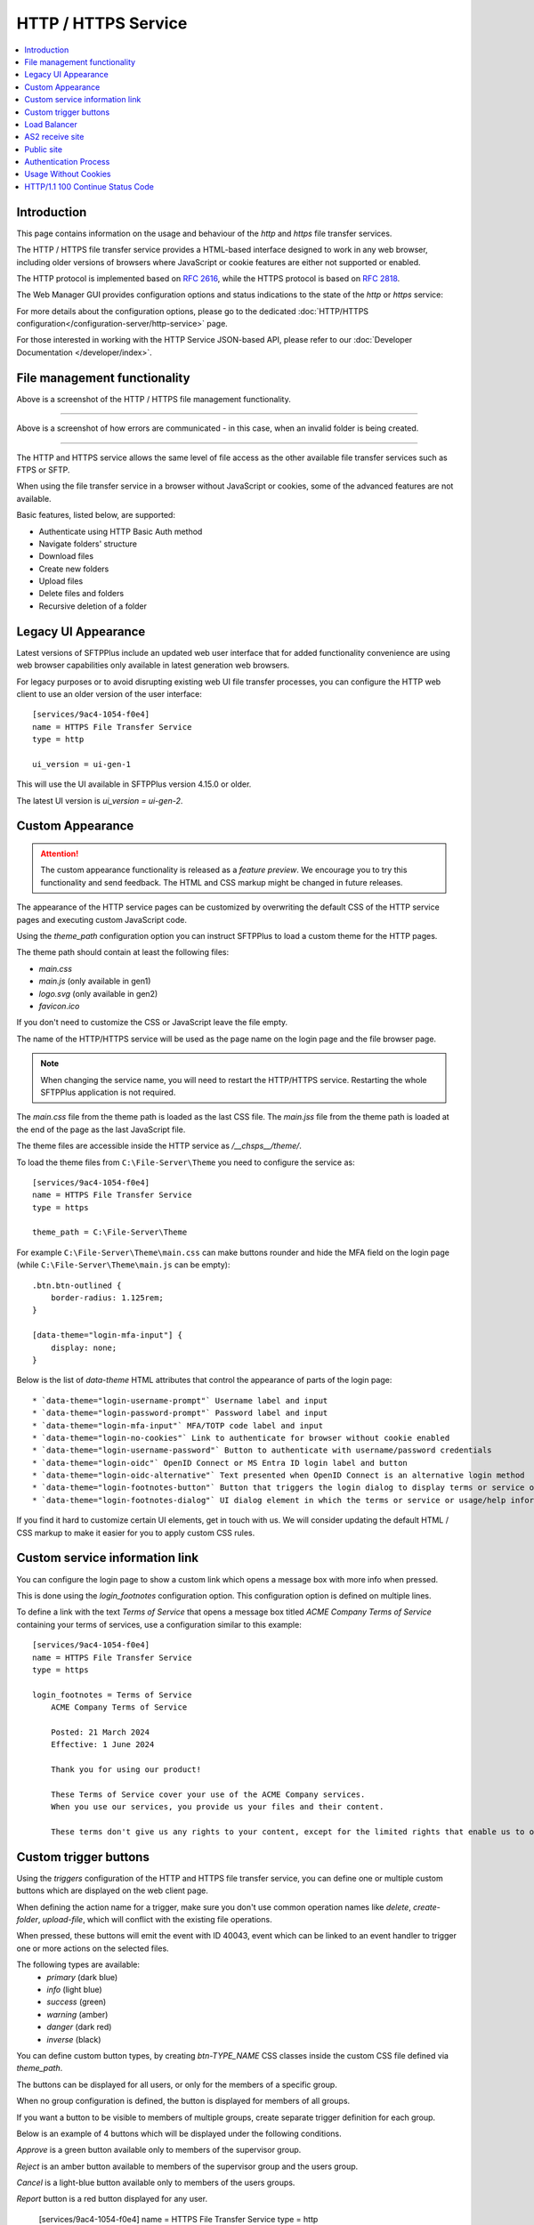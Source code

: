 HTTP / HTTPS Service
====================

..  contents:: :local:


Introduction
------------

This page contains information on the usage and behaviour of the `http` and
`https` file transfer services.

The HTTP / HTTPS file transfer service provides a HTML-based interface
designed to work in any web browser,
including older versions of browsers where JavaScript or cookie features are
either not supported or enabled.

The HTTP protocol is implemented based on
`RFC 2616 <http://tools.ietf.org/html/rfc2616>`_,
while the HTTPS protocol is based on
`RFC 2818 <http://tools.ietf.org/html/rfc2818>`_.

The Web Manager GUI provides configuration options and status indications
to the state of the `http` or `https` service:

..  image:: /_static/operation/http-https-enabled.png


For more details about the configuration options, please go to the dedicated
:doc:`HTTP/HTTPS configuration</configuration-server/http-service>` page.

For those interested in working with the HTTP Service JSON-based API, please
refer to our :doc:`Developer Documentation </developer/index>`.


File management functionality
-----------------------------

..  image:: /_static/operation/http-service.png


Above is a screenshot of the HTTP / HTTPS file management functionality.

----

..  image:: /_static/operation/http-invalid-folder-structure.png


Above is a screenshot of how errors are communicated - in this case, when an
invalid folder is being created.

----

The HTTP and HTTPS service allows the same level of file access as the other
available file transfer services such as FTPS or SFTP.

When using the file transfer service in a browser without JavaScript or
cookies, some of the advanced features are not available.

Basic features, listed below, are supported:

* Authenticate using HTTP Basic Auth method
* Navigate folders' structure
* Download files
* Create new folders
* Upload files
* Delete files and folders
* Recursive deletion of a folder


Legacy UI Appearance
--------------------

Latest versions of SFTPPlus include an updated web user interface that for
added functionality convenience are using web browser capabilities only
available in latest generation web browsers.

For legacy purposes or to avoid disrupting existing web UI file transfer
processes,
you can configure the HTTP web client to use an older version of the
user interface::

    [services/9ac4-1054-f0e4]
    name = HTTPS File Transfer Service
    type = http

    ui_version = ui-gen-1

This will use the UI available in SFTPPlus version 4.15.0 or older.

The latest UI version is `ui_version = ui-gen-2`.


Custom Appearance
-----------------

..  attention::
    The custom appearance functionality is released as a `feature preview`.
    We encourage you to try this functionality and send feedback.
    The HTML and CSS markup might be changed in future releases.

The appearance of the HTTP service pages can be customized by
overwriting the default CSS of the HTTP service pages and executing
custom JavaScript code.

Using the `theme_path` configuration option you can instruct SFTPPlus to
load a custom theme for the HTTP pages.

The theme path should contain at least the following files:

* `main.css`
* `main.js` (only available in gen1)
* `logo.svg` (only available in gen2)
* `favicon.ico`

If you don't need to customize the CSS or JavaScript leave the file empty.

The name of the HTTP/HTTPS service will be used as the page name on the login page and the file browser page.

..  note::
    When changing the service name, you will need to restart the HTTP/HTTPS service.
    Restarting the whole SFTPPlus application is not required.

The `main.css` file from the theme path is loaded as the last CSS file.
The `main.jss` file from the theme path is loaded at the end of the page as
the last JavaScript file.

The theme files are accessible inside the HTTP service as `/__chsps__/theme/`.

To load the theme files from ``C:\File-Server\Theme`` you need to configure
the service as::

    [services/9ac4-1054-f0e4]
    name = HTTPS File Transfer Service
    type = https

    theme_path = C:\File-Server\Theme

For example ``C:\File-Server\Theme\main.css`` can make buttons rounder and hide the MFA field on the login page
(while ``C:\File-Server\Theme\main.js`` can be empty)::

    .btn.btn-outlined {
        border-radius: 1.125rem;
    }

    [data-theme="login-mfa-input"] {
        display: none;
    }

Below is the list of `data-theme` HTML attributes that control the appearance of parts of the login page::

    * `data-theme="login-username-prompt"` Username label and input
    * `data-theme="login-password-prompt"` Password label and input
    * `data-theme="login-mfa-input"` MFA/TOTP code label and input
    * `data-theme="login-no-cookies"` Link to authenticate for browser without cookie enabled
    * `data-theme="login-username-password"` Button to authenticate with username/password credentials
    * `data-theme="login-oidc"` OpenID Connect or MS Entra ID login label and button
    * `data-theme="login-oidc-alternative"` Text presented when OpenID Connect is an alternative login method
    * `data-theme="login-footnotes-button"` Button that triggers the login dialog to display terms or service or usage help information.
    * `data-theme="login-footnotes-dialog"` UI dialog element in which the terms or service or usage/help information is displayed.

If you find it hard to customize certain UI elements, get in touch with us.
We will consider updating the default HTML / CSS markup to make it easier for you to apply custom CSS rules.


Custom service information link
-------------------------------

You can configure the login page to show a custom link which opens a message box with more info when pressed.

This is done using the `login_footnotes` configuration option.
This configuration option is defined on multiple lines.

To define a link with the text `Terms of Service`
that opens a message box titled `ACME Company Terms of Service`
containing your terms of services,
use a configuration similar to this example::

    [services/9ac4-1054-f0e4]
    name = HTTPS File Transfer Service
    type = https

    login_footnotes = Terms of Service
        ACME Company Terms of Service

        Posted: 21 March 2024
        Effective: 1 June 2024

        Thank you for using our product!

        These Terms of Service cover your use of the ACME Company services.
        When you use our services, you provide us your files and their content.

        These terms don't give us any rights to your content, except for the limited rights that enable us to offer these services.


Custom trigger buttons
----------------------

Using the `triggers` configuration of the HTTP and HTTPS file transfer service,
you can define one or multiple custom buttons
which are displayed on the web client page.

When defining the action name for a trigger, make sure you don't use common
operation names like `delete`, `create-folder`, `upload-file`, which will
conflict with the existing file operations.

When pressed, these buttons will emit the event with ID 40043,
event which can be linked to an event handler
to trigger one or more actions on the selected files.

The following types are available:
    * `primary` (dark blue)
    * `info` (light blue)
    * `success` (green)
    * `warning` (amber)
    * `danger` (dark red)
    * `inverse` (black)

You can define custom button types, by creating `btn-TYPE_NAME` CSS
classes inside the custom CSS file defined via `theme_path`.

The buttons can be displayed for all users, or only for the members of a
specific group.

When no group configuration is defined, the button is displayed for members
of all groups.

If you want a button to be visible to members of multiple groups, create
separate trigger definition for each group.

Below is an example of 4 buttons which will be displayed under the following
conditions.

`Approve` is a green button available only to members of the supervisor group.

`Reject` is an amber button available to members of the supervisor group and
the users group.

`Cancel` is a light-blue button available only to members of the users
groups.

`Report` button is a red button displayed for any user.

    [services/9ac4-1054-f0e4]
    name = HTTPS File Transfer Service
    type = http

    triggers:
      Approve, success, SUPERVISORS_GROUPS_UUID
      Reject, warning, SUPERVISORS_GROUPS_UUID
      Reject, warning, USERS_GROUPS_UUID
      Cancel, info, USERS_GROUPS_UUID
      Raise incident, danger

..  image:: /_static/operation/http-service-custom-buttons.png


Load Balancer
-------------

The HTTP/HTTPS services of SFTPPlus can be integrated in a
load balancing solution.

SFTPPlus requires no extra configuration
when functioning behind a layer 4 TCP balancer or DNS load balancer.

AWS Network Load Balancer and Azure Load Balancer are examples of layer 4
load balancers.

For Layer 4 load balancers,
make sure the forwarded traffic has a persistent session based on the
client's source IP address.

When using a layer 7 HTTP/HTTPS load balancer, you will need to adjust
Cross-Site Request Forgery (CSRF) protection.
This is because the HTTP load balancer is not updating some of the headers
found in the initial request when forwarding a request
to the load balanced node.
This result in a request that appears to be coming from a different site.

AWS Application Load Balancer and Azure Application Gateway are examples of
Layer 7 load balancers.

For HTTP / Layer 7 load balancers,
make sure the forwarded traffic has sticky sessions enabled.

When the HTTP/HTTP file transfer service is not configured for the
load balancer, you will see `400 Possible CSRF` errors.

When the load balancer is configured with the listeners
``https://files.example.com`` on default port 443 and
``https://www.example.com`` on port 10443, and it
forwards all requests to SFTPPlus at ``http://worker1.example.com``,
you will need to configure SFTPPlus as follows::

    [services/9ac4-1054-f0e4]
    name = HTTPS File Transfer Service
    type = http
    address = worker1.example.com
    port = 18080

    accepted_origins = files.example.com, www.example.com:10443

If you have an HTTP (unsecure) load balancer that is accesses by the users as
``http://files.example.com`` and it forwards all requests to SFTPPlus at ``http://worker1.example.com``,
you will need to configure SFTPPlus as follows,
adding `http` as the first value for `accepted_origins`::

    [services/9ac4-1054-f0e4]
    name = HTTPS File Transfer Service
    type = http
    address = worker1.example.com
    port = 18080

    accepted_origins = http, files.example.com


AS2 receive site
----------------

SFTPPlus can receive files using the EDIINT AS2 protocol defined in the
`RFC 4130 <https://tools.ietf.org/html/rfc4130>` standard.

If you want to send files over AS2, you need to use an HTTP AS2
transfer as documented on
:doc:`the HTTP AS2 transfer page </operation-client/http>`.

Received content can be confirmed using the
message disposition acknowledgment (MDN) method defined in
`RFC 3798 <https://tools.ietf.org/html/rfc3798>`.

File content can be compressed as defined in
`RFC 5402 <https://tools.ietf.org/html/rfc5402>`, encapsulated in a
CMS (Cryptographic Message Syntax) MIME entity.

We recommend setting up the message exchange with your AS2 partner
using username and password or username and SSL certificate credentials
authentication.

For HTTP authenticated requests,
SFTPPlus uses the `username` found in the AS2 HTTP authentication
request to recognize and authorize an AS2 partner.
In this case,
the `AS2-From` value found in an AS2 message is only informative,
but it is required in all messages by the AS2 standard.

The AS2 messages should be sent using the `POST` HTTP request verb/method.
The `HEAD` HTTP verb is provided as a way to validate the HTTP basic authentication credentials,
without triggering any AS2 file transfer.

You add an AS2 partner by creating a normal SFTPPlus file transfer account.

While the AS2 messages are received, the partial files are stored in the home path as configured
for each user, in a sub-directory defined by the `as2_pending_path` configuration.

After the AS2 message is fully received and validated,
the files from the AS2 messages are stored in the home path as configured for each user,
in a sub-directory defined by the `as2_receive_path` configuration.

If no `Content-Disposition` header is found in the AS2 request describing
the name of the required file, SFTPPlus will store the received data using
the name `as2-received-file.TIMESTAMP`, where TIMESTAMP is replaced with
the date and time at which the file transfer was initiated.
To use a different filename for this case,
define the `as2_default_filename` configuration option.

Files received via AS2 will have to comply with the general security
policy and permissions, similar to any other file transfer protocol.

The public AS2 site is available at the `https://example.tld/as2receive` URL,
where the `as2receive` URL fragment is defined by the `as2_receive_name`
configuration option::

    [services/9ac4-1054-f0e4]
    name = HTTPS with AS2 File Transfer Service
    type = https

    as2_organization = ACME Org
    as2_receive_name = as2receive
    as2_pending_path = /as2/pending
    as2_receive_path = /as2/receive
    as2_receive_key = -----BEGIN RSA PRIVATE KEY-----
        MIICXgIBAAKBgQDOoZUYd8KMYbre5zZIwR+V6dO2+cCYVS46BHbRbqt7gczkoIWh
        MORE RSA KEY CONTENT
        Wh+QF3UArO8r8RYv3HRcnBjrGh+yEK93wIifVNGgy63FIQ==
        -----END RSA PRIVATE KEY-----
    as2_receive_certificate = -----BEGIN CERTIFICATE-----
        MIICaDCCAdGgAwIBAgIBDjANBgkqhkiG9w0BAQUFADBGMQswCQYDVQQGEwJHQjEP
        MORE CERTIFICATE CONTENT
        JZQaMjV9XxNTFOlNUTWswff3uE677wSVDPSuNkxo2FLRcGfPUxAQGsgL5Ts=
        -----END CERTIFICATE-----

    [accounts/4a48fbf4-d029]
    name = johnd
    home_folder_path = C:/Users/JohnD
    ; One or more certificates used by the remote partner to sign the
    ; received files.
    as2_certificates = -----BEGIN CERTIFICATE-----
        MIICpTCCAg6gAwIBAgIIP8vt0MYYvNIwDQYJKoZIhvcNAQELBQAwRjELMAkGA1UE
        MORE CERTIFICATE CONTENT
        JZQaMjV9XxNTFOlNUTWswff3uE677wSVDPSuNkxo2FLRcGfPUxAQGsgL5Ts=
        -----END CERTIFICATE-----
        -----BEGIN CERTIFICATE-----
        MIICoDCCAgmgAwIBAgIIKk0/vqmeDb4wDQYJKoZIhvcNAQELBQAwODELMAkGA1UE
        MORE CERTIFICATE CONTENT
        6sXcntbQ8jyu8fNCjoVKGUe9gsgZOK2KapWxU7HzvulVQslcOcWG3mM=
        -----END CERTIFICATE-----

    [accounts/758185de-d029]
    name = janer
    home_folder_path = C:/Users/JaneR
    permissions =
        allow-full-control
        *.exe, deny-full-control

With the above configuration, files received via AS2 for account `johnd` are
temporarily stored in `C:/Users/JohnD/as2/pending`.
Once the AS2 transfer is complete, the files are moved to `C:/Users/JohnD/as2/receive`

The files received by the `janer` account are temporarily stored in `C:/Users/JaneR/as2/pending` and then moved into `C:/Users/JaneR/as2/receive`.

At the same time, any file with a name ending in `.exe` uploaded by account `janer` is rejected.

..  note::
    Encrypted received messages should be encrypted using an RSA key.
    DSA public key-based encryption is not supported.
    Contact us if you need to encrypt AS2 messages using DSA.

Non-authenticated AS2 messages are supported and the account name will match
the value of the `AS2-From` HTTP header.
You need to explicitly configure an account to not require HTTP authentication
for AS2 messages.

Below is an example in which the configuration will allow a partner with
ID ``AS2 Trade aMjV9XxNTFO`` to send AS2 messages without HTTP authentication.
It is highly recommend to restrict the source IP for this account,
as without HTTP authentication anyone can send messages for this account,
just by knowing the name of the trading partner::

    [accounts/4a48fbf4-d029]
        name = AS2 Trade aMjV9XxNTFO
    home_folder_path = C:/Users/JohnD

    as2_require_http_authentication = No
    source_ip_filter = allow 24.12.231.0/24

When filtering by source IP is not possible and your requirement is to
receive AS2 messages without authentication, we recommend to add a
long and hard to guess value for your trading partner.
This is why the above example uses the ``aMjV9XxNTFO`` value in the
``AS2 Trade aMjV9XxNTFO`` partner name.

When signed files are received, SFTPPlus will validate the configuration
using the public certificate configured in the `as2_certificates` option
in the user account.

When encrypted files are received, SFTPPlus will decrypt them using the
RSA private key defined at `as2_receive_key` or `as2_receive_certificate`.

When signed message disposition notifications (MDN) are requested,
SFTPPlus will sign them using the private key configured at `as2_private_key`
and the certificate configured at `as2_receive_certificate`.

The delivery for asynchronous(ASYNC) MDN is retried 5 times,
waiting 1 minutes for the first retry, they 2 minutes,
and waiting 1 minute more with each retry.

The async MDN HTTPS request is made using the same TLS methods and
ciphers configured for the HTTPS service over which the initial AS2 message
was received.

When the remote partner is requesting an async MDN over HTTPS, the remote
HTTPS connection is authenticated using the HTTPS SSL/TLS certificates
configured for the associated account as part of the `as2_async_mdn_ca`
configuration.

Our recommendation is to set up file transfers with your AS2 partner using
synchronous MDN. This simplify the network configuration and provides
improved security.

You can disable the support for async MDN by setting the
`as2_async_mdn_ca` to the empty value.

Asynchronous MDN response delivery errors will emit a dedicated failure event.

No extra event is emitted on the successful delivery of synchronous or
asynchronous MDNs,
other than the general event for the successful receiving of the AS2 message.


Public site
-----------

SFTPPlus can serve as a public file transfer server.
Visitors can access files on the server without prior authentication.
This is similar to the Anonymous mode available in the FTP server, with the
exception that no username is required.

To enable public access, you need to explicitly define an application account
to be used for handling the files via the public interface.

The account will define the path from where the public files are served and
the permissions used for each file.

The public site is not limited to read-only access.
Visitors of the public site will have the same access as defined in the
public account configuration.

The public file access is recorded in the audit log under the
configured account.
It is recommended to set up a dedicated account for the public access and
not to reuse an existing account.

Below is an example for a general download-only public root access,
which will deny downloading any ``.exe.`` file and
allow uploading files inside the ``/reports/`` folder.

The public files will be available at the
following URL: `https://example.tld/public-access`.

In this example, public access will no longer be available after the
23rd of March 2025, when the public account is set to expire.::

    [services/9ac4-1054-f0e4]
    name = HTTPS File Transfer Service
    type = https

    public_account_uuid = 92ad5b32-d8d7-4ed8-94e1-dbb9f01383f4
    public_name = public-access

    [accounts/92ad5b32-d8d7-4ed8-94e1-dbb9f01383f4]
    name = public-http
    type = application
    description = Files available without password over HTTP.
    group = 95373161-b944-4d70-af5e-cab1976cc535

    home_folder_path = /local/path/to/public/files
    permissions =
        allow-read, allow-list
        *.exe, deny-full-control
        /reports/, allow-write

    expire_datetime: 2025-03-23

    [groups/95373161-b944-4d70-af5e-cab1976cc535]
    name = http-group
    virtual_folders: /shared, /ftp-files/shared

The `create_home_folder` and `home_folder_structure` account and group
configurations are ignored for the public HTTP access.


Authentication Process
----------------------

The HTTP file transfer service will use a single cookie to manage the
authentication process.

A single session cookie is used for all the file transfer operations.

The session cookie is set with `httpOnly` and `sameSite` options.
For the HTTPS service, cookies are set with the `secure` option.

For simple usage via the command line with tools like as cURL or Wget,
HTTP Basic Auth is available.

..  warning::
    HTTP Basic Auth will send credentials in a plain text encoding and it is
    not recommended to use HTTP Basic Auth over unsecured HTTP connections.


Usage Without Cookies
---------------------

While we recommend using the HTTP file transfer server from a browser which
allows cookies, SFTPPlus can be used without cookies.

The lack of availability of HTTP cookies will not affect the HTTP service
server-side functionalities.

To trigger the authentication process you will need to access the file
transfer service using the following URL::

    https://SERVER:PORT/home/?without-cookies

When HTTP cookies are not available,
the authentication in a web browser is done via HTTP Basic Auth.
The logout functionality is not available without cookies.


..  warning::
    HTTP Basic Auth will send credentials in a plain text encoding and it is
    not recommended to use HTTP Basic Auth over unsecured HTTP connections.


HTTP/1.1 100 Continue Status Code
---------------------------------

HTTP/HTTPS file transfer service can handle HTTP/1.1 client requests
made using the 100 (Continue) status.
This allows the client sending the request message with a given
request body to determine whether the origin server is willing to accept the
request (based on the request headers) before the client sends the request
body.

For example, it might be inappropriate or highly inefficient for the client to
send a large body if the server rejects it solely based on the body size.
